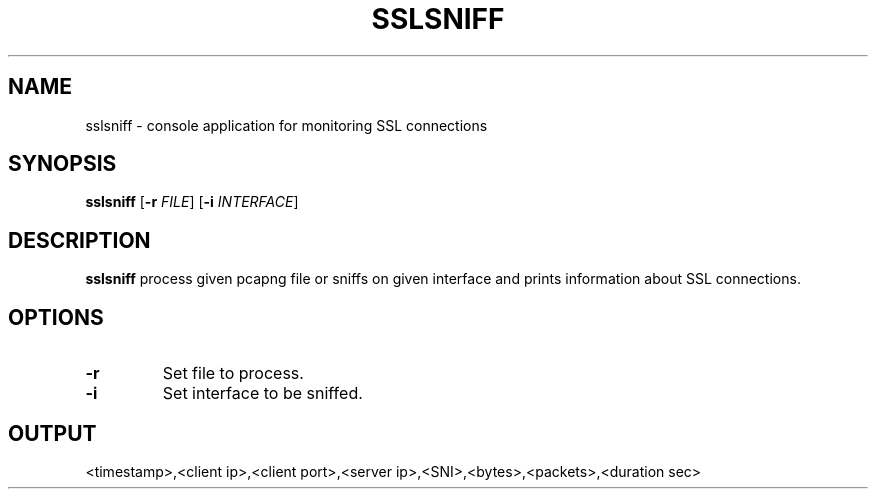 .TH SSLSNIFF 1
.SH NAME
sslsniff \- console application for monitoring SSL connections
.SH SYNOPSIS
.B sslsniff
[\fB\-r\fR \fIFILE\fR]
[\fB\-i\fR \fIINTERFACE\fR]
.SH DESCRIPTION
.B sslsniff
process given pcapng file or sniffs on given interface and prints information about SSL connections.
.SH OPTIONS
.TP
.BR \-r
Set file to process.
.TP
.BR \-i
Set interface to be sniffed.
.SH OUTPUT
<timestamp>,<client ip>,<client port>,<server ip>,<SNI>,<bytes>,<packets>,<duration sec>